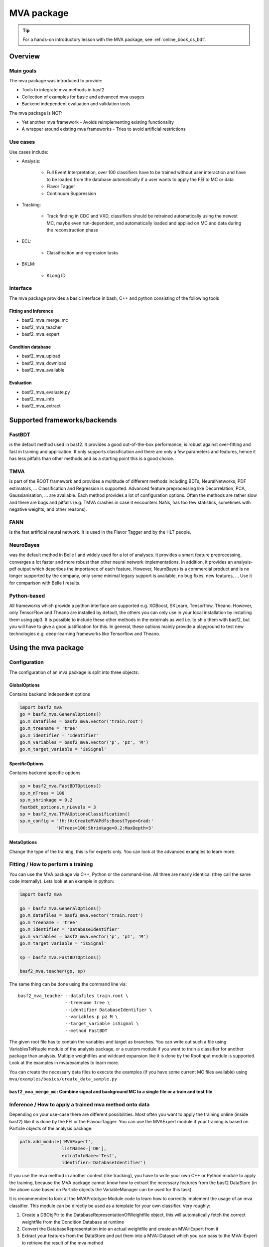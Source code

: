 .. _mva:

MVA package
===========

.. tip:: For a hands-on introductory lesson with the MVA package, see :ref:`online_book_cs_bdt`.

Overview
--------

.. _overview_mva_package:

.. figure:: figs/overview_mva_package.png

Main goals
^^^^^^^^^^

The mva package was introduced to provide:

- Tools to integrate mva methods in basf2
- Collection of examples for basic and advanced mva usages
- Backend independent evaluation and validation tools

The mva package is NOT:

- Yet another mva framework - Avoids reimplementing existing functionality
- A wrapper around existing mva frameworks - Tries to avoid artificial restrictions

Use cases
^^^^^^^^^

Use cases include:

- Analysis:

    - Full Event Interpretation, over 100 classifiers have to be trained without user interaction and have to be loaded from the database automatically if a user wants to apply the FEI to MC or data
    - Flavor Tagger
    - Continuum Suppression

- Tracking:

    - Track finding in CDC and VXD, classifiers should be retrained automatically using the newest MC, maybe even run-dependent, and automatically loaded and applied on MC and data during the reconstruction phase

- ECL:

    - Classification and regression tasks

- BKLM:

    - KLong ID

Interface
^^^^^^^^^

The mva package provides a basic interface in bash, C++ and python consisting of the following tools

Fitting and Inference
"""""""""""""""""""""

- basf2_mva_merge_mc
- basf2_mva_teacher
- basf2_mva_expert

Condition database
""""""""""""""""""

- basf2_mva_upload
- basf2_mva_download
- basf2_mva_available

Evaluation
""""""""""

- basf2_mva_evaluate.py
- basf2_mva_info
- basf2_mva_extract

Supported frameworks/backends
-----------------------------

FastBDT
^^^^^^^

is the default method used in basf2.
It provides a good out-of-the-box performance, is robust against over-fitting and fast in training and application.
It only supports classification and there are only a few parameters and features, hence it has less pitfalls than other methods and as a starting point this is a good choice.

TMVA
^^^^

is part of the ROOT framework and provides a multitude of different methods including BDTs, NeuralNetworks, PDF estimators, ... Classification and Regression is supported.
Advanced feature preprocessing like Decorrelation, PCA, Gaussianisation, ... are available.
Each method provides a lot of configuration options.
Often the methods are rather slow and there are bugs and pitfalls (e.g. TMVA crashes in case it encounters NaNs, has too few statistics, sometimes with negative weights, and other reasons).

FANN
^^^^

is the fast artificial neural network.
It is used in the Flavor Tagger and by the HLT people.

NeuroBayes
^^^^^^^^^^

was the default method in Belle I and widely used for a lot of analyses.
It provides a smart feature preprocessing, converges a lot faster and more robust than other neural network implementations.
In addition, it provides an analysis-pdf output which describes the importance of each feature.
However, NeuroBayes is a commercial product and is no longer supported by the company, only some minimal legacy support is available, no bug fixes, new features, ... Use it for comparison with Belle I results.

Python-based
^^^^^^^^^^^^

All frameworks which provide a python interface are supported e.g. XGBoost, SKLearn, Tensorflow, Theano.
However, only TensorFlow and Theano are installed by default, the others you can only use in your local installation by installing them using pip3.
It is possible to include these other methods in the externals as well i.e. to ship them with basf2, but you will have to give a good justification for this.
In general, these options mainly provide a playground to test new technologies e.g. deep-learning frameworks like Tensorflow and Theano.

Using the mva package
---------------------

Configuration
^^^^^^^^^^^^^

The configuration of an mva package is split into three objects:

GlobalOptions
"""""""""""""

Contains backend independent options

.. code-block:: python

    import basf2_mva
    go = basf2_mva.GeneralOptions()
    go.m_datafiles = basf2_mva.vector('train.root')
    go.m_treename = 'tree'
    go.m_identifier = 'Identifier'
    go.m_variables = basf2_mva.vector('p', 'pz', 'M')
    go.m_target_variable = 'isSignal'

SpecificOptions
"""""""""""""""

Contains backend specific options

.. code-block:: python

    sp = basf2_mva.FastBDTOptions()
    sp.m_nTrees = 100
    sp.m_shrinkage = 0.2
    fastbdt_options.m_nLevels = 3
    sp = basf2_mva.TMVAOptionsClassification()
    sp.m_config = '!H:!V:CreateMVAPdfs:BoostType=Grad:'
                  'NTrees=100:Shrinkage=0.2:MaxDepth=3'

MetaOptions
"""""""""""

Change the type of the training, this is for experts only.
You can look at the advanced examples to learn more.

Fitting / How to perform a training
^^^^^^^^^^^^^^^^^^^^^^^^^^^^^^^^^^^

You can use the MVA package via C++, Python or the command-line.
All three are nearly identical (they call the same code internally).
Lets look at an example in python:


.. code-block:: python

    import basf2_mva

    go = basf2_mva.GeneralOptions()
    go.m_datafiles = basf2_mva.vector('train.root')
    go.m_treename = 'tree'
    go.m_identifier = 'DatabaseIdentifier'
    go.m_variables = basf2_mva.vector('p', 'pz', 'M')
    go.m_target_variable = 'isSignal'

    sp = basf2_mva.FastBDTOptions()

    basf2_mva.teacher(go, sp)

The same thing can be done using the command line via::

    basf2_mva_teacher --datafiles train.root \
                      --treename tree \
                      --identifier DatabaseIdentifier \
                      --variables p pz M \
                      --target_variable isSignal \
                      --method FastBDT

The given root file has to contain the variables and target as branches.
You can write out such a file using VariablesToNtuple module of the analysis package, or a custom module if you want to train a classifier for another package than analysis.
Multiple weightfiles and wildcard expansion like it is done by the RootInput module is supported.
Look at the examples in mva/examples to learn more.

You can create the necessary data files to execute the examples (if you have some current MC files available) using ``mva/examples/basics/create_data_sample.py``

.. _basf2_mva_merge_mc:

``basf2_mva_merge_mc``: Combine signal and background MC to a single file or a train and test file
""""""""""""""""""""""""""""""""""""""""""""""""""""""""""""""""""""""""""""""""""""""""""""""""""

.. argparse::
    :filename: mva/tools/basf2_mva_merge_mc
    :func: get_argument_parser
    :prog: basf2_mva_merge_mc
    :nodefault:
    :nogroupsections:


Inference / How to apply a trained mva method onto data
^^^^^^^^^^^^^^^^^^^^^^^^^^^^^^^^^^^^^^^^^^^^^^^^^^^^^^^

Depending on your use-case there are different possibilities.
Most often you want to apply the training online (inside basf2) like it is done by the FEI or the FlavourTagger: You can use the MVAExpert module if your training is based on Particle objects of the analysis package:

.. code-block:: python

    path.add_module('MVAExpert',
                    listNames=['D0'],
                    extraInfoName='Test',
                    identifier='DatabaseIdentifier')

If you use the mva method in another context (like tracking), you have to write your own C++ or Python module to apply the training, because the MVA package cannot know how to extract the necessary features from the basf2 DataStore (in the above case based on Particle objects the VariableManager can be used for this task).

It is recommended to look at the MVAPrototype Module code to learn how to correctly implement the usage of an mva classifier.
This module can be directly be used as a template for your own classifier.
Very roughly:

1. Create a DBObjPtr to the DatabaseRepresentationOfWeightfile object, this will automatically fetch the correct weightfile from the Condition Database at runtime
2. Convert the DatabaseRepresentation into an actual weightfile and create an MVA::Expert from it
3. Extract your features from the DataStore and put them into a MVA::Dataset which you can pass to the MVA::Expert to retrieve the result of the mva method

Finally, you can also apply the MVA method onto a ROOT file using the basf2_mva_expert, either in Python

.. code-block:: python

    import basf2_mva
 
    basf2_mva.expert(basf2_mva.vector('DatabaseIdentifier'),
                     basf2_mva.vector('test.root'),
                    'tree', 'expert.root')

or in bash::

    basf2_mva_expert --identifiers DatabaseIdentifier \
                     --datafiles test.root \
                     --treename tree \
                     --outputfile expert.root

Evaluation / Validation
^^^^^^^^^^^^^^^^^^^^^^^

You can create a zip file with a LaTeX report and evaluation plots using the ``basf2_mva_evaluate.py`` tool.

.. argparse::
    :filename: mva/tools/basf2_mva_evaluate.py
    :func: get_argument_parser
    :prog: basf2_mva_evaluate
    :nodefault:
    :nogroupsections:


The LaTeX file can be compiled directly to PDF by passing the ``-c`` command line argument.
If this fails, you can transfer the ``.zip`` archive to a working LaTeX environment, unpack it and compile
the ``latex.tex`` with ``pdflatex`` there.

Some example plots included in the resulting PDF are:

.. _correlation:

.. figure:: figs/correlation.png

  The correlation and importance of the features used in the training

.. _invariant_mass:

.. figure:: figs/invariant_mass.png

  The distribution of the features for signal and background with uncertainties

.. _comparison:

.. figure:: figs/comparison.png

  The Receiver Operating Characteristic of several classifiers

.. _splot_combined_boosted:

.. figure:: figs/splot_combined_boosted.png

  The distribution of the classifier output on training and independent test data


How to upload/download the training into the database
-----------------------------------------------------
If you don't put a suffix onto the weightfile name, the weightfile is automatically stored in your local database under the given name.
If the files ends on ``.root`` it is stored on your hard-disk.
You can upload (download) weightfiles to (from) the database using ``basf2_mva_upload`` (``basf2_mva_download``) via the shell or ``basf2_mva.upload`` (``basf2_mva.download``) via Python.
Usually new weightfiles are stored in your local database, to make the weightfiles available to all people you have to upload them to the global database, this functionality is not provided by the mva package, but by the framework itself (so if something fails here you have to talk to the database people).
Use the ``b2conditionsdb`` upload command to upload your current local database to the global database.
See :ref:`b2conditionsdb` for details.

Examples
--------

A major goal of the mva package is to provide examples for basic and advanced usages of multivariate methods.
You can find these examples in ``mva/examples``.
There are different sub-directories:

- ``mva/examples/basics`` – basic usage of the mva package: ``basf2_mva_teacher``, ``basf2_mva_expert``, ``basf2_mva_upload``, ``basf2_mva_download``, ...
- ``mva/examples/advanced`` – advanced usages of mva: hyper-parameter optimization, sPlot, using different classifiers
- ``mva/examples/python`` – how to use arbitrary mva frameworks with a python interface
- ``mva/examples/orthogonal_discriminators`` – create orthongonal discriminators with ugBoost or adversary networks
- ``mva/examples/<backend>`` – backend specific examples e.g. for tmva and tensorflow

Contributions
-------------

The `MVA/ML subgroup <https://confluence.desy.de/pages/viewpage.action?pageId=104035532>`_ is the place to go for getting involved in MVA-related projects.
If you want to contribute your are welcome to do so by creating a pull request or initiating your own project.

You can add examples if you have interesting applications of MVA, or you can add plots to the ``basf2_mva_evaluation.py`` script.

Python-based frameworks
-----------------------

You can use arbitrary mva frameworks which have a Python interface.
There is a good description how to do this in ``mva/examples/python/how_to_use_arbitrary_methods.py``

In short, there are several hook functions which are called by the 'Python' backend of the mva package.
There are sensible defaults for these hook functions implemented for many frameworks like tensorflow, theano, sklearn, hep_ml (see ``mva/scripts/basf2_mva_python_interface/``).
However, you can override these hook functions and ultimately have full control:

During the fitting phase the following happens:

the total number of events, features and spectators, and a user-defined configuration string is passed to get_model returning a state-object, which represents the statistical model of the method in memory and is passed to all subsequent calls;
a validation dataset is passed to begin_fit, which can be used during the fitting to monitor the performance;
the training dataset is streamed to partial_fit, which may be called several times if the underlying method is capable to perform out-of-core fitting;
finally end_fit is called returning a serializable object, which is stored together with the user-defined Python file in the Conditions Database, and can be used later to load the fitted method during the inference-phase. 
During the inference-phase:

the user-defined Python file is loaded into the Python interpreter and the serialized object is passed to load returning the state-object, which represents the statistical model of the method in memory;
the state-object and a dataset is passed to apply returning the response of the statistical model, usually either the signal-probability (classification) or an estimated value (regression).
It should also be noted, that your full steering file you pass to the Python backend of the mva package will be included in the weightfile, and injected into the basf2 python environment during the creation of the MVA::Expert. So if you rely on external classes or functions you can include them in your file.



Backward Compatibility
----------------------

Variable Name changed in the analysis package
^^^^^^^^^^^^^^^^^^^^^^^^^^^^^^^^^^^^^^^^^^^^^

If a variable name changed in the analysis package which you used in your training, you cannot apply the training anymore because the mva package won't find the variable in the VariableManager and you will end up with a segmentation fault.

There are two possible solutions:

Either you add an alias in your steering file to re-introduce the variable using an alias. This only works if you call the expert from python.

.. code-block:: python

    from variables import variables as v
    v.addAlias('OldName', 'NewName')

Or you change the name of the variable in the weightfile.
For this you have to save your weightfile in the .xml format

E.g. with ``basf2_mva_download`` if you saved it in the database (or ``basf2_mva_upload`` followed by download if you saved it in root previously).

Afterwards you can open the .xml file in a text-editor and change the variable name by hand.
Finally you can use ``basf2_mva_upload`` again to add the weightfile to your local database again.

Reading List
------------

This section is probably definitely outdated, better to see the `HEP-ML-Resources <https://github.com/iml-wg/HEP-ML-Resources>`_ github page instead.

In this section we collect interesting books and papers for the different algorithms and methods which can be used by Belle II.

Most of the mentioned techniques below have an example in the mva package under ``mva/examples``

General Machine Learning 
^^^^^^^^^^^^^^^^^^^^^^^^^

- Christopher M. Bishop. `Pattern Recognition and Machine Learning <http://dx.doi.org/10.1117/1.2819119>`_
- Trevor Hastie, Robert Tibshirani, and Jerome Friedman. `The Elements of Statistical Learning. <http://dx.doi.org/10.1007/978-0-387-84858-7>`_
- J. Han, M. Kamber, J. Pei. `Data Mining: Concepts and Techniques <https://doi.org/10.1145/565117.565130>`_

Focused on HEP
^^^^^^^^^^^^^^

- O. Behnke, K. Kröninger, G. Scott, T. Schörner-Sadenius. `Data Analysis in High Energy Physics: A Practical Guide to Statistical Methods <http://doi.org/10.1002/9783527653416>`_

Boosted Decision Trees
^^^^^^^^^^^^^^^^^^^^^^

Boosted decision trees are the working horse of classification / regression in HEP.
They have a good out-of-the-box performance, are reasonable fast, and robust

Original papers
"""""""""""""""

- Jerome H. Friedman. „Stochastic gradient boosting“ `<http://statweb.stanford.edu/~jhf/ftp/stobst.pdf>`_
- Jerome H. Friedman. „Greedy Function Approximation: A Gradient Boosting Machine“ `<http://statweb.stanford.edu/~jhf/ftp/trebst.pdf>`_

uGBoost
^^^^^^^

Boosting to uniformity allows to enforce a uniform selection efficiency of the classifier for a certain variable to leave it untouched for a fit

- Justin Stevens, Mike Williams 'uBoost: A boosting method for producing uniform selection efficiencies from multivariate classifiers' `<https://arxiv.org/abs/1305.7248>`_
- Alex Rogozhnikov et al. „New approaches for boosting to uniformity“. `<http://iopscience.iop.org/article/10.1088/1748-0221/10/03/T03002/meta>`_

Deep Learning (Neural Networks)
^^^^^^^^^^^^^^^^^^^^^^^^^^^^^^^

Deep Learning is the current revolution ongoing in the field of machine learning. Everything from self-driving cars, speech recognition and playing Go can be accomplished using Deep Learning. There is a lot of research going on in HEP, how to take advantage of Deep Learning in our analysis. 

Standard textbook
"""""""""""""""""

- I. Goodfellow, Y. Bengio, A. Courville. Deep Learning (Adaptive Computation and Machine Learning) available online `<http://www.deeplearningbook.org/>`_

First paper on usage in HEP (to my knowledge)
"""""""""""""""""""""""""""""""""""""""""""""

- Pierre Baldi, Peter Sadowski, and Daniel Whiteson. „Searching for Exotic Particles in High-Energy Physics with Deep Learning“ `<https://arxiv.org/abs/1402.4735>`_

Why does Deep Learning work?
""""""""""""""""""""""""""""

- Henry W. Lin, Max Tegmark, and David Rolnick. Why does deep and cheap learning work so well? `<https://arxiv.org/abs/1608.08225>`_

Famous papers by the founding fathers of Deep Learning
""""""""""""""""""""""""""""""""""""""""""""""""""""""

- Yann Lecun, Yoshua Bengio, and Geoffrey Hinton. „Deep learning“. `<https://www.cs.toronto.edu/~hinton/absps/NatureDeepReview.pdf>`_
- Yoshua Bengio, Aaron C. Courville, and Pascal Vincent. „Unsupervised Feature Learning and Deep Learning: A Review and New Perspectives“. `<https://arxiv.org/abs/1206.5538>`_

Adversarial Networks
""""""""""""""""""""""

Adversarial networks allow to prevent that a neural networks uses a certain information in its prediction

- Gilles Louppe, Michael Kagan, and Kyle Cranmer. „Learning to Pivot with Adversarial Networks“. `<https://arxiv.org/abs/1611.01046>`_

Hyperparameter Optimization
^^^^^^^^^^^^^^^^^^^^^^^^^^^

All multivariate methods have hyper-parameters, so some parameters which influence the performance of the algorithm and have to be set by the user.
It is common to automatically optimize these hyper-parmaeters using different optimization algorithms.
There are four different approaches: grid-search, random-search, gradient, bayesian

Random search
"""""""""""""

- James Bergstra and Yoshua Bengio. „Random Search for Hyper-parameter Optimization“ `<http://www.jmlr.org/papers/volume13/bergstra12a/bergstra12a.pdf>`_

Gradient-based
""""""""""""""

- Dougal Maclaurin, David Duvenaud, and Ryan Adams. „Gradient-based Hyperparameter Optimization through Reversible Learning“. `<http://jmlr.org/proceedings/papers/v37/maclaurin15.pdf>`_

Bayesian
""""""""

- Jasper Snoek, Hugo Larochelle, and Ryan P Adams. „Practical Bayesian Optimization of Machine Learning Algorithms“.  `<http://papers.nips.cc/paper/4522-practical-bayesian-optimization-of-machine-learning-algorithms.pdf>`_

sPlot
^^^^^

With sPlot you can train a classifier directly on data, other similar methods are: side-band substration and training data vs mc, both are described in the second paper below

- Muriel Pivk and Francois R. Le Diberder. „SPlot: A Statistical tool to unfold data distributions“. `<https://arxiv.org/abs/physics/0402083>`_
- D. Martschei, M. Feindt, S. Honc, and J. Wagner-Kuhr. „Advanced event reweighting using multivariate analysis“. `<http://iopscience.iop.org/article/10.1088/1742-6596/368/1/012028>`_

Machine Learning Frameworks
^^^^^^^^^^^^^^^^^^^^^^^^^^^

Websites and papers for the frameworks which are supported by the mva package

* FastBDT

  * `<https://github.com/thomaskeck/FastBDT>`_
  * Thomas Keck. "FastBDT: A speed-optimized and cache-friendly implementation of stochastic gradient-boosted decision trees for multivariate classification". `<http://arxiv.org/abs/1609.06119.>`_

* TMVA

  * `<http://tmva.sourceforge.net/>`_
  * Andreas Hoecker et al. „TMVA: Toolkit for Multivariate Data Analysis“. `<https://arxiv.org/abs/physics/0703039>`_

* FANN

  * S. Nissen. Implementation of a Fast Artificial Neural Network Library (fann). `<http://fann.sourceforge.net/fann.pdf>`_

* SKLearn

  * Website `<http://scikit-learn.org/>`_
  * F. Pedregosa et al. "Scikit-learn: Machine Learning in Python". `<http://www.jmlr.org/papers/volume12/pedregosa11a/pedregosa11a.pdf>`_

* hep_ml

  * Website `<https://arogozhnikov.github.io/hep_ml/>`_

* XGBoost

  * Website `<https://xgboost.readthedocs.io/en/latest/>`_
  * Tianqi Chen and Carlos Guestrin. "XGBoost: A Scalable Tree Boosting System". `<https://arxiv.org/abs/1603.02754>`_

* Tensorflow

  * Website `<https://www.tensorflow.org/>`_
  * Martin Abadi et al. "TensorFlow: A system for large-scale machine learning" `<https://arxiv.org/abs/1605.08695>`_

* Theano

  * Website `<http://deeplearning.net/software/theano/>`_
  * Rami Al-Rfou et al. "Theano: A Python framework for fast computation of mathematical expressions" `<https://arxiv.org/abs/1605.02688>`_

* NeuroBayes

  * M. Feindt and U. Kerzel. "The NeuroBayes neural network package" `<http://www-ekp.physik.uni-karlsruhe.de/~feindt/acat05-neurobayes>`_


Meetings
^^^^^^^^

There are regular meetings at the inter experimental LHC machine learning (IML) working group, which you can join 

`<https://iml.web.cern.ch/>`_
